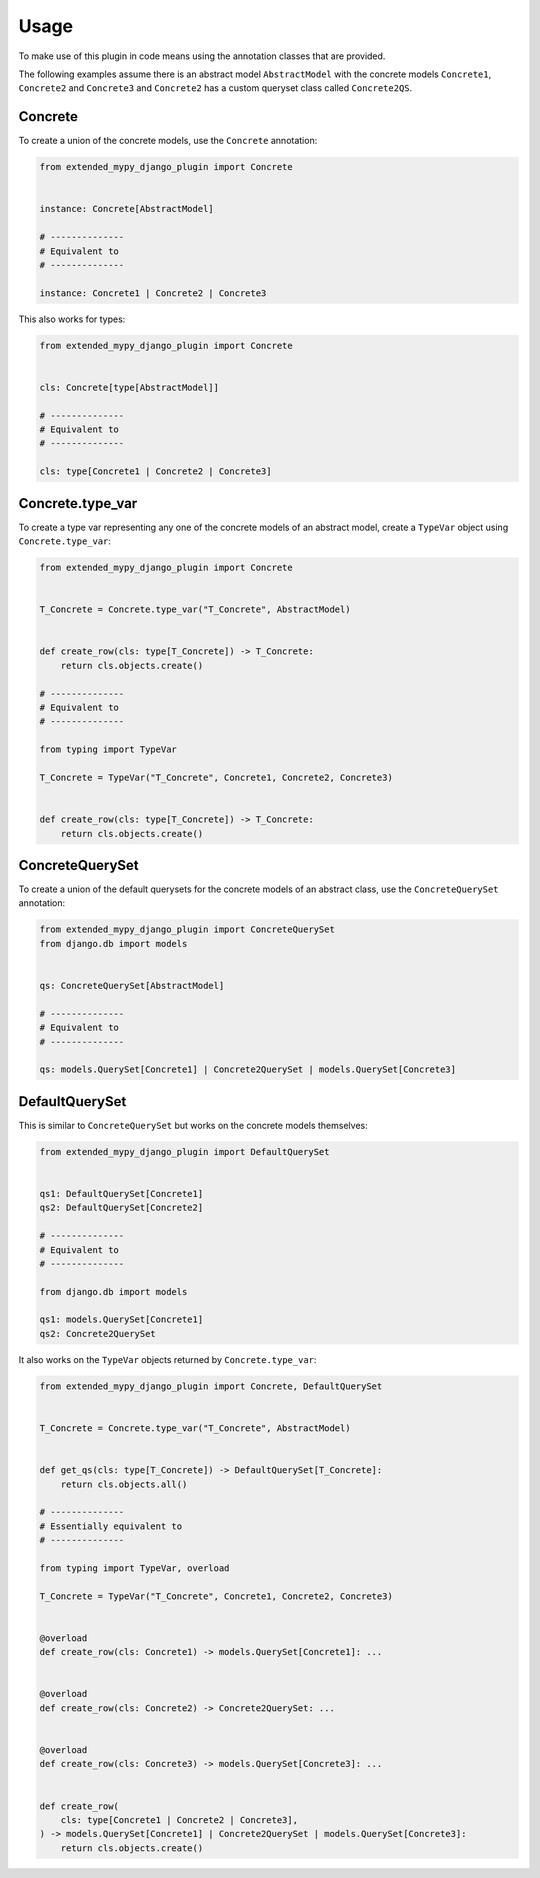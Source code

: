 Usage
=====

To make use of this plugin in code means using the annotation classes that are
provided.

The following examples assume there is an abstract model ``AbstractModel``
with the concrete models ``Concrete1``, ``Concrete2`` and ``Concrete3`` and
``Concrete2`` has a custom queryset class called ``Concrete2QS``.

Concrete
--------

To create a union of the concrete models, use the ``Concrete`` annotation:

.. code-block:: python

    from extended_mypy_django_plugin import Concrete


    instance: Concrete[AbstractModel]
    
    # --------------
    # Equivalent to
    # --------------

    instance: Concrete1 | Concrete2 | Concrete3

This also works for types:

.. code-block:: python

    from extended_mypy_django_plugin import Concrete


    cls: Concrete[type[AbstractModel]]

    # --------------
    # Equivalent to
    # --------------

    cls: type[Concrete1 | Concrete2 | Concrete3]


Concrete.type_var
-----------------

To create a type var representing any one of the concrete models of an abstract
model, create a ``TypeVar`` object using ``Concrete.type_var``:

.. code-block:: python

    from extended_mypy_django_plugin import Concrete


    T_Concrete = Concrete.type_var("T_Concrete", AbstractModel)


    def create_row(cls: type[T_Concrete]) -> T_Concrete:
        return cls.objects.create()

    # --------------
    # Equivalent to
    # --------------

    from typing import TypeVar

    T_Concrete = TypeVar("T_Concrete", Concrete1, Concrete2, Concrete3)


    def create_row(cls: type[T_Concrete]) -> T_Concrete:
        return cls.objects.create()


ConcreteQuerySet
----------------

To create a union of the default querysets for the concrete models of an
abstract class, use the ``ConcreteQuerySet`` annotation:

.. code-block:: python

    from extended_mypy_django_plugin import ConcreteQuerySet
    from django.db import models


    qs: ConcreteQuerySet[AbstractModel]

    # --------------
    # Equivalent to
    # --------------

    qs: models.QuerySet[Concrete1] | Concrete2QuerySet | models.QuerySet[Concrete3]

DefaultQuerySet
---------------

This is similar to ``ConcreteQuerySet`` but works on the concrete models themselves:

.. code-block:: python

    from extended_mypy_django_plugin import DefaultQuerySet


    qs1: DefaultQuerySet[Concrete1]
    qs2: DefaultQuerySet[Concrete2]

    # --------------
    # Equivalent to
    # --------------

    from django.db import models

    qs1: models.QuerySet[Concrete1]
    qs2: Concrete2QuerySet

It also works on the ``TypeVar`` objects returned by ``Concrete.type_var``:

.. code-block:: python

    from extended_mypy_django_plugin import Concrete, DefaultQuerySet


    T_Concrete = Concrete.type_var("T_Concrete", AbstractModel)


    def get_qs(cls: type[T_Concrete]) -> DefaultQuerySet[T_Concrete]:
        return cls.objects.all()

    # --------------
    # Essentially equivalent to
    # --------------

    from typing import TypeVar, overload

    T_Concrete = TypeVar("T_Concrete", Concrete1, Concrete2, Concrete3)


    @overload
    def create_row(cls: Concrete1) -> models.QuerySet[Concrete1]: ...


    @overload
    def create_row(cls: Concrete2) -> Concrete2QuerySet: ...


    @overload
    def create_row(cls: Concrete3) -> models.QuerySet[Concrete3]: ...


    def create_row(
        cls: type[Concrete1 | Concrete2 | Concrete3],
    ) -> models.QuerySet[Concrete1] | Concrete2QuerySet | models.QuerySet[Concrete3]:
        return cls.objects.create()
